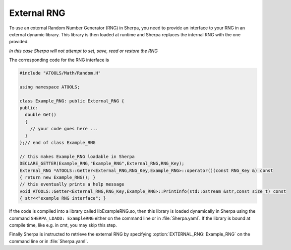 .. _External RNG:

************
External RNG
************

To use an external Random Number Generator (RNG) in Sherpa, you need
to provide an interface to your RNG in an external dynamic
library. This library is then loaded at runtime and Sherpa replaces
the internal RNG with the one provided.

*In this case Sherpa will not attempt to set, save, read or restore the RNG*

The corresponding code for the RNG interface is

.. code-block:: c++

   #include "ATOOLS/Math/Random.H"

   using namespace ATOOLS;

   class Example_RNG: public External_RNG {
   public:
     double Get()
     {
       // your code goes here ...
     }
   };// end of class Example_RNG

   // this makes Example_RNG loadable in Sherpa
   DECLARE_GETTER(Example_RNG,"Example_RNG",External_RNG,RNG_Key);
   External_RNG *ATOOLS::Getter<External_RNG,RNG_Key,Example_RNG>::operator()(const RNG_Key &) const
   { return new Example_RNG(); }
   // this eventually prints a help message
   void ATOOLS::Getter<External_RNG,RNG_Key,Example_RNG>::PrintInfo(std::ostream &str,const size_t) const
   { str<<"example RNG interface"; }

If the code is compiled into a library called libExampleRNG.so, then
this library is loaded dynamically in Sherpa using the command
``SHERPA_LDADD: ExampleRNG`` either on the command line or in
:file:`Sherpa.yaml`. If the library is bound at compile time, like e.g.
in cmt, you may skip this step.

Finally Sherpa is instructed to retrieve the external RNG by
specifying :option:`EXTERNAL_RNG: Example_RNG` on the command line or
in :file:`Sherpa.yaml`.
